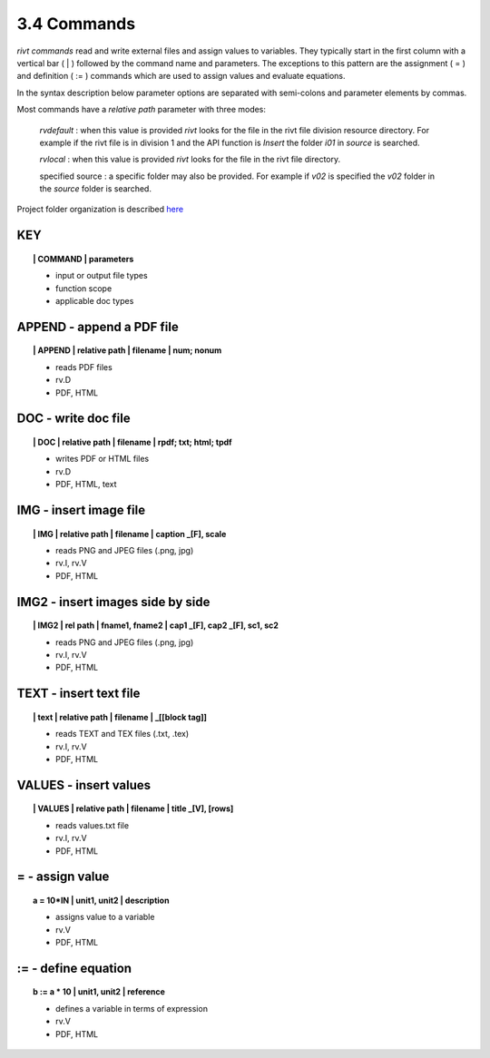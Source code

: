 3.4 Commands
===================

*rivt commands* read and write external files and assign values to variables.
They typically start in the first column with a vertical bar ( | ) followed by
the command name and parameters. The exceptions to this pattern are the
assignment ( = ) and definition ( := ) commands which are used to assign values
and evaluate equations.

In the syntax description below parameter options are separated with
semi-colons and parameter elements by commas. 

Most commands have a *relative path* parameter with three modes:

    *rvdefault* : when this value is provided *rivt* looks for the file in the
    rivt file division resource directory. For example if the rivt file is in
    division 1 and the API function is *Insert* the folder *i01* in *source* is
    searched.

    *rvlocal* : when this value is provided *rivt* looks for the file in the
    rivt file directory.

    specified source : a specific folder may also be provided. For example if
    *v02* is specified the *v02* folder in the *source* folder is searched.


Project folder organization is described `here <5-folders.html>`_


**KEY**  
-------------

.. raw:: html

    <hr>


.. topic:: | COMMAND | parameters

    - input or output file types
    - function scope
    - applicable doc types


**APPEND** - append a PDF file
-------------------------------------------

.. raw:: html

    <hr>


.. topic:: | APPEND | relative path | filename | num; nonum 

    - reads PDF files
    - rv.D
    - PDF, HTML

**DOC** - write doc file
-------------------------------------------

.. raw:: html

    <hr>


.. topic:: | DOC | relative path | filename | rpdf; txt; html; tpdf

    - writes PDF or HTML files
    - rv.D
    - PDF, HTML, text

**IMG** - insert image file
-------------------------------------------

.. raw:: html

    <hr>

.. topic:: | IMG | relative path | filename | caption _[F], scale

    - reads PNG and JPEG files (.png, jpg)
    - rv.I, rv.V
    - PDF, HTML

**IMG2** - insert images side by side
--------------------------------------------------

.. raw:: html

    <hr>

.. topic:: | IMG2 | rel path | fname1, fname2 | cap1 _[F], cap2 _[F], sc1, sc2 

    - reads PNG and JPEG files (.png, jpg)
    - rv.I, rv.V
    - PDF, HTML

**TEXT** - insert text file
------------------------------------------

.. raw:: html

    <hr>

.. topic:: | text | relative path | filename | _[[block tag]]

    - reads TEXT and TEX files (.txt, .tex)
    - rv.I, rv.V
    - PDF, HTML

**VALUES** - insert values
-------------------------------------------

.. raw:: html

    <hr>

.. topic:: | VALUES | relative path | filename | title _[V], [rows]

    - reads values.txt file
    - rv.I, rv.V
    - PDF, HTML

**=** - assign value
-------------------------------------------

.. raw:: html

    <hr>

.. topic:: a = 10*IN | unit1, unit2 | description

    - assigns value to a variable
    - rv.V
    - PDF, HTML

**:=** - define equation
-------------------------------------------

.. raw:: html

    <hr>

.. topic:: b := a * 10 | unit1, unit2 | reference

    - defines a variable in terms of expression
    - rv.V
    - PDF, HTML
